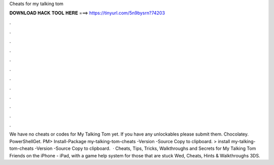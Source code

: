 Cheats for my talking tom

𝐃𝐎𝐖𝐍𝐋𝐎𝐀𝐃 𝐇𝐀𝐂𝐊 𝐓𝐎𝐎𝐋 𝐇𝐄𝐑𝐄 ===> https://tinyurl.com/5n9bysrn?74203

.

.

.

.

.

.

.

.

.

.

.

.

We have no cheats or codes for My Talking Tom yet. If you have any unlockables please submit them. Chocolatey. PowerShellGet. PM> Install-Package my-talking-tom-cheats -Version -Source  Copy to clipboard. >  install my-talking-tom-cheats -Version -Source  Copy to clipboard.  · Cheats, Tips, Tricks, Walkthroughs and Secrets for My Talking Tom Friends on the iPhone - iPad, with a game help system for those that are stuck Wed, Cheats, Hints & Walkthroughs 3DS.